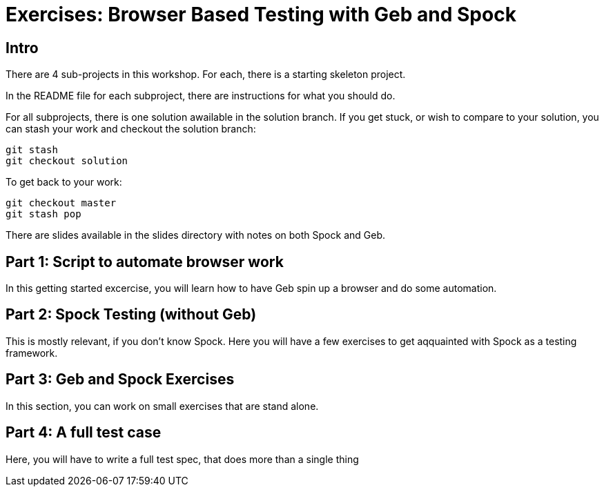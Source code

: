 = Exercises: Browser Based Testing with Geb and Spock

== Intro

There are 4 sub-projects in this workshop. For each, there is a starting skeleton project.

In the README file for each subproject, there are instructions for what you should do.

For all subprojects, there is one solution awailable in the solution branch. If you get stuck, or wish
to compare to your solution, you can stash your work and checkout the solution branch:

 git stash
 git checkout solution

To get back to your work:

 git checkout master
 git stash pop

There are slides available in the slides directory with notes on both Spock and Geb.

== Part 1: Script to automate browser work

In this getting started excercise, you will learn how to have Geb spin up a browser and do some automation.

// Jacob: Extracting the Grails plugins

== Part 2: Spock Testing (without Geb)

This is mostly relevant, if you don't know Spock. Here you will have a few exercises to get aqquainted with
Spock as a testing framework.

// Jacob: TODO make a few excersices - or steal from last years workshop!

== Part 3: Geb and Spock Exercises

In this section, you can work on small exercises that are stand alone.

// Jacob: Tests against the http://the-internet.herokuapp.com


== Part 4: A full test case

Here, you will have to write a full test spec, that does more than a single thing

// Jacob: Extracting Quotes
